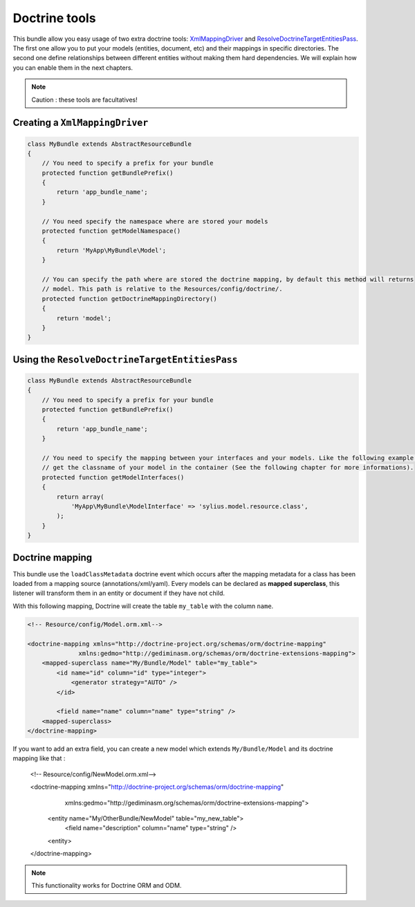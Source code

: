 Doctrine tools
==============

This bundle allow you easy usage of two extra doctrine tools: `XmlMappingDriver <http://symfony.com/doc/current/cookbook/doctrine/mapping_model_classes.html>`_
and `ResolveDoctrineTargetEntitiesPass <http://symfony.com/doc/current/cookbook/doctrine/resolve_target_entity.html>`_.
The first one allow you to put your models (entities, document, etc) and their mappings in specific directories. The second
one define relationships between different entities without making them hard dependencies. We will explain how you can
enable them in the next chapters.

.. note::

    Caution : these tools are facultatives!

Creating a ``XmlMappingDriver``
-------------------------------

.. code-block:: php

    class MyBundle extends AbstractResourceBundle
    {
        // You need to specify a prefix for your bundle
        protected function getBundlePrefix()
        {
            return 'app_bundle_name';
        }

        // You need specify the namespace where are stored your models
        protected function getModelNamespace()
        {
            return 'MyApp\MyBundle\Model';
        }

        // You can specify the path where are stored the doctrine mapping, by default this method will returns
        // model. This path is relative to the Resources/config/doctrine/.
        protected function getDoctrineMappingDirectory()
        {
            return 'model';
        }
    }


Using the ``ResolveDoctrineTargetEntitiesPass``
-----------------------------------------------

.. code-block:: php

    class MyBundle extends AbstractResourceBundle
    {
        // You need to specify a prefix for your bundle
        protected function getBundlePrefix()
        {
            return 'app_bundle_name';
        }

        // You need to specify the mapping between your interfaces and your models. Like the following example you can
        // get the classname of your model in the container (See the following chapter for more informations).
        protected function getModelInterfaces()
        {
            return array(
                'MyApp\MyBundle\ModelInterface' => 'sylius.model.resource.class',
            );
        }
    }

Doctrine mapping
----------------

This bundle use the ``loadClassMetadata`` doctrine event which occurs after the mapping metadata for a class has been loaded from
a mapping source (annotations/xml/yaml). Every models can be declared as **mapped superclass**, this listener will transform
them in an entity or document if they have not child.

With this following mapping, Doctrine will create the table ``my_table`` with the column ``name``.

.. code-block:: xml

    <!-- Resource/config/Model.orm.xml-->

    <doctrine-mapping xmlns="http://doctrine-project.org/schemas/orm/doctrine-mapping"
                  xmlns:gedmo="http://gediminasm.org/schemas/orm/doctrine-extensions-mapping">
        <mapped-superclass name="My/Bundle/Model" table="my_table">
            <id name="id" column="id" type="integer">
                <generator strategy="AUTO" />
            </id>

            <field name="name" column="name" type="string" />
        <mapped-superclass>
    </doctrine-mapping>

If you want to add an extra field, you can create a new model which extends ``My/Bundle/Model`` and its doctrine mapping
like that :

    <!-- Resource/config/NewModel.orm.xml-->

    <doctrine-mapping xmlns="http://doctrine-project.org/schemas/orm/doctrine-mapping"
                  xmlns:gedmo="http://gediminasm.org/schemas/orm/doctrine-extensions-mapping">
        <entity name="My/OtherBundle/NewModel" table="my_new_table">
            <field name="description" column="name" type="string" />
        <entity>
    </doctrine-mapping>

.. note::

    This functionality works for Doctrine ORM and ODM.